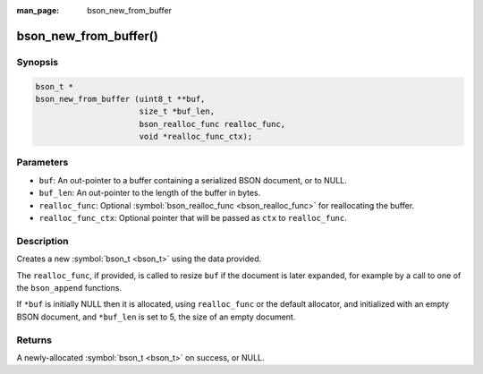 :man_page: bson_new_from_buffer

bson_new_from_buffer()
======================

Synopsis
--------

.. code-block:: c

  bson_t *
  bson_new_from_buffer (uint8_t **buf,
                        size_t *buf_len,
                        bson_realloc_func realloc_func,
                        void *realloc_func_ctx);

Parameters
----------

* ``buf``: An out-pointer to a buffer containing a serialized BSON document, or to NULL.
* ``buf_len``: An out-pointer to the length of the buffer in bytes.
* ``realloc_func``: Optional :symbol:`bson_realloc_func <bson_realloc_func>` for reallocating the buffer.
* ``realloc_func_ctx``: Optional pointer that will be passed as ``ctx`` to ``realloc_func``.

Description
-----------

Creates a new :symbol:`bson_t <bson_t>` using the data provided.

The ``realloc_func``, if provided, is called to resize ``buf`` if the document is later expanded, for example by a call to one of the ``bson_append`` functions.

If ``*buf`` is initially NULL then it is allocated, using ``realloc_func`` or the default allocator, and initialized with an empty BSON document, and ``*buf_len`` is set to 5, the size of an empty document.

Returns
-------

A newly-allocated :symbol:`bson_t <bson_t>` on success, or NULL.


